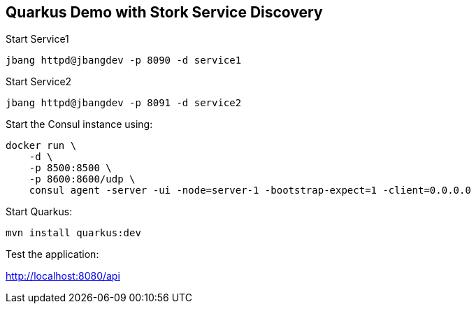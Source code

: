 == Quarkus Demo with Stork Service Discovery

Start Service1
----
jbang httpd@jbangdev -p 8090 -d service1
----

Start Service2
----
jbang httpd@jbangdev -p 8091 -d service2
----

Start the Consul instance using:

----
docker run \
    -d \
    -p 8500:8500 \
    -p 8600:8600/udp \
    consul agent -server -ui -node=server-1 -bootstrap-expect=1 -client=0.0.0.0
----

Start Quarkus:
----
mvn install quarkus:dev
----

Test the application:

http://localhost:8080/api


